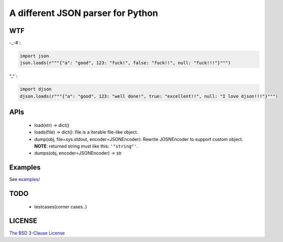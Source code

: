 A different JSON parser for Python
==================================

.. image:: https://img.shields.io/travis/damnever/djson.svg?style=flat-square
    :target: https://travis-ci.org/damnever/djson

.. image:: https://img.shields.io/pypi/v/djson.svg?style=flat-square
    :target: https://pypi.python.org/pypi/djson


WTF
---

-_-# :

.. code:: python

    import json
    json.loads(r"""{"a": "good", 123: "fuck!", false: "fuck!!", null: "fuck!!!"}""")



^_^ :

.. code:: python

    import djson
    djson.loads(r"""{"a": "good", 123: "well done!", true: "excellent!!", null: "I love djson!!!"}""")



APIs
----

 - load(str) -> dict()
 - loads(file) -> dict(): file is a iterable file-like object.
 - dump(obj, file=sys.stdout, encoder=JSONEncoder): Rewrite JOSNEncoder to support custom object. **NOTE**: returned string must like this: ``'"string"'``.
 - dumps(obj, encoder=JSONEncoder) -> str


Examples
--------

See `examples/ <https://github.com/Damnever/djson/tree/master/examples>`_


TODO
----

 - testcases(corner cases..)


LICENSE
-------

`The BSD 3-Clause License <https://github.com/Damnever/pigar/blob/master/LICENSE>`_
